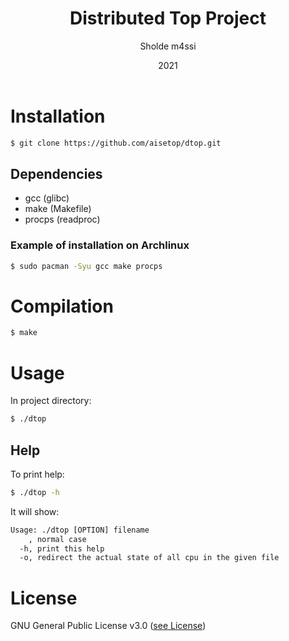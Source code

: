 #+TITLE: Distributed Top Project
#+AUTHOR: Sholde m4ssi
#+DATE: 2021

* Installation

#+BEGIN_SRC bash
$ git clone https://github.com/aisetop/dtop.git
#+END_SRC

** Dependencies

  - gcc (glibc)
  - make (Makefile)
  - procps (readproc)

*** Example of installation on Archlinux

#+BEGIN_SRC bash
$ sudo pacman -Syu gcc make procps
#+END_SRC

* Compilation

#+BEGIN_SRC bash
$ make
#+END_SRC

* Usage 

In project directory:
#+BEGIN_SRC bash
$ ./dtop
#+END_SRC

** Help

To print help:
#+BEGIN_SRC bash
$ ./dtop -h
#+END_SRC

It will show:
#+BEGIN_SRC txt
Usage: ./dtop [OPTION] filename
    , normal case
  -h, print this help
  -o, redirect the actual state of all cpu in the given file
#+END_SRC

* License

  GNU General Public License v3.0 ([[https://github.com/aisetop/dtop/blob/master/LICENSE][see License]])
